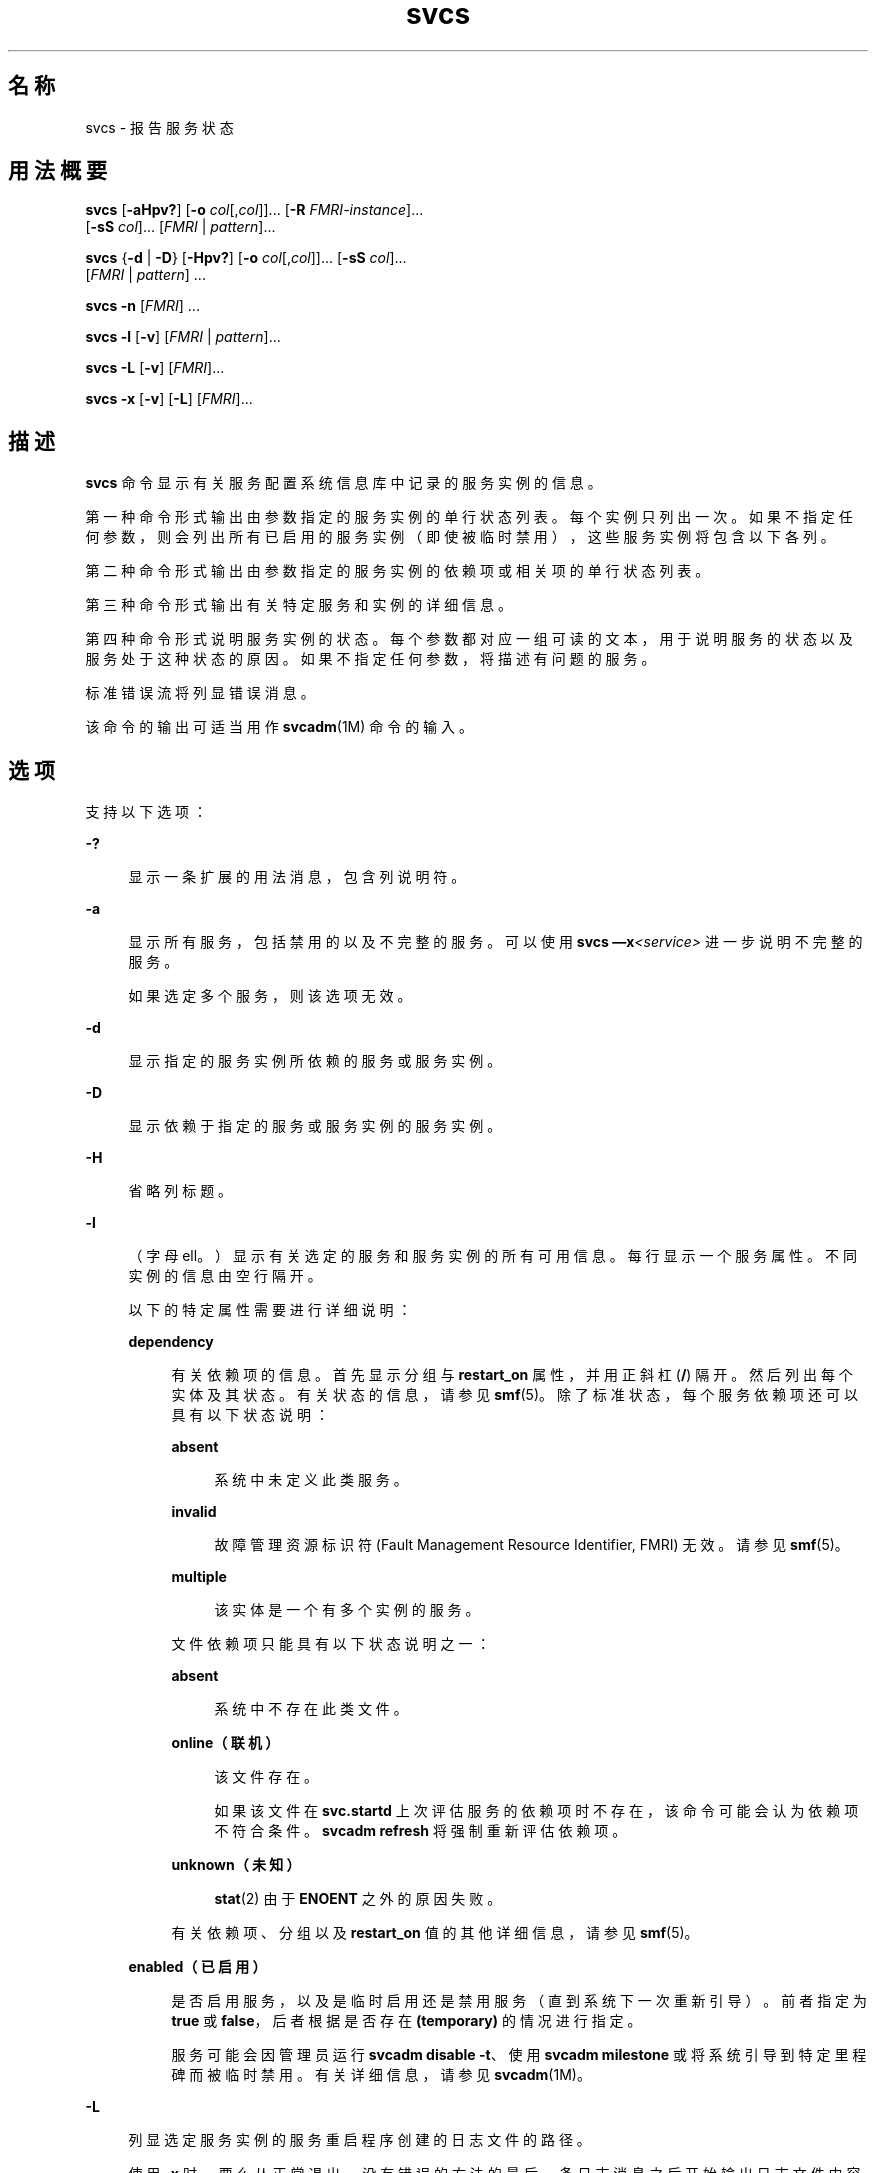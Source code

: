'\" te
.\" Copyright (c) 2008, 2015, Oracle and/or its affiliates.All rights reserved.
.TH svcs 1 "2015 年 6 月 2 日" "SunOS 5.11" "用户命令"
.SH 名称
svcs \- 报告服务状态
.SH 用法概要
.LP
.nf
\fBsvcs\fR [\fB-aHpv?\fR] [\fB-o\fR \fIcol\fR[,\fIcol\fR]]... [\fB-R\fR \fIFMRI-instance\fR]... 
     [\fB-sS\fR \fIcol\fR]... [\fIFMRI\fR | \fIpattern\fR]...
.fi

.LP
.nf
\fBsvcs\fR {\fB-d\fR | \fB-D\fR} [\fB-Hpv?\fR] [\fB-o\fR \fIcol\fR[,\fIcol\fR]]... [\fB-sS\fR \fIcol\fR]... 
     [\fIFMRI\fR | \fIpattern\fR] ...
.fi

.LP
.nf
\fBsvcs\fR \fB-n\fR [\fIFMRI\fR] ...
.fi

.LP
.nf
\fBsvcs\fR \fB-l\fR [\fB-v\fR] [\fIFMRI\fR | \fIpattern\fR]...
.fi

.LP
.nf
\fBsvcs\fR \fB-L\fR [\fB-v\fR] [\fIFMRI\fR]...
.fi

.LP
.nf
\fBsvcs\fR \fB-x\fR [\fB-v\fR] [\fB-L\fR] [\fIFMRI\fR]...
.fi

.SH 描述
.sp
.LP
\fBsvcs\fR 命令显示有关服务配置系统信息库中记录的服务实例的信息。
.sp
.LP
第一种命令形式输出由参数指定的服务实例的单行状态列表。每个实例只列出一次。如果不指定任何参数，则会列出所有已启用的服务实例（即使被临时禁用），这些服务实例将包含以下各列。
.sp
.LP
第二种命令形式输出由参数指定的服务实例的依赖项或相关项的单行状态列表。
.sp
.LP
第三种命令形式输出有关特定服务和实例的详细信息。
.sp
.LP
第四种命令形式说明服务实例的状态。每个参数都对应一组可读的文本，用于说明服务的状态以及服务处于这种状态的原因。如果不指定任何参数，将描述有问题的服务。
.sp
.LP
标准错误流将列显错误消息。
.sp
.LP
该命令的输出可适当用作 \fBsvcadm\fR(1M) 命令的输入。
.SH 选项
.sp
.LP
支持以下选项：
.sp
.ne 2
.mk
.na
\fB\fB-?\fR\fR
.ad
.sp .6
.RS 4n
显示一条扩展的用法消息，包含列说明符。
.RE

.sp
.ne 2
.mk
.na
\fB\fB-a\fR\fR
.ad
.sp .6
.RS 4n
显示所有服务，包括禁用的以及不完整的服务。可以使用 \fBsvcs —x\fR\fI<service>\fR 进一步说明不完整的服务。 
.sp
如果选定多个服务，则该选项无效。
.RE

.sp
.ne 2
.mk
.na
\fB\fB-d\fR\fR
.ad
.sp .6
.RS 4n
显示指定的服务实例所依赖的服务或服务实例。
.RE

.sp
.ne 2
.mk
.na
\fB\fB-D\fR\fR
.ad
.sp .6
.RS 4n
显示依赖于指定的服务或服务实例的服务实例。
.RE

.sp
.ne 2
.mk
.na
\fB\fB-H\fR\fR
.ad
.sp .6
.RS 4n
省略列标题。
.RE

.sp
.ne 2
.mk
.na
\fB\fB-l\fR\fR
.ad
.sp .6
.RS 4n
（字母 ell。）显示有关选定的服务和服务实例的所有可用信息。每行显示一个服务属性。不同实例的信息由空行隔开。
.sp
以下的特定属性需要进行详细说明：
.sp
.ne 2
.mk
.na
\fB\fBdependency\fR\fR
.ad
.sp .6
.RS 4n
有关依赖项的信息。首先显示分组与 \fBrestart_on\fR 属性，并用正斜杠 (\fB/\fR) 隔开。然后列出每个实体及其状态。有关状态的信息，请参见 \fBsmf\fR(5)。除了标准状态，每个服务依赖项还可以具有以下状态说明：
.sp
.ne 2
.mk
.na
\fB\fBabsent\fR\fR
.ad
.sp .6
.RS 4n
系统中未定义此类服务。
.RE

.sp
.ne 2
.mk
.na
\fB\fBinvalid\fR\fR
.ad
.sp .6
.RS 4n
故障管理资源标识符 (Fault Management Resource Identifier, FMRI) 无效。请参见 \fBsmf\fR(5)。
.RE

.sp
.ne 2
.mk
.na
\fB\fBmultiple\fR\fR
.ad
.sp .6
.RS 4n
该实体是一个有多个实例的服务。
.RE

文件依赖项只能具有以下状态说明之一：
.sp
.ne 2
.mk
.na
\fB\fBabsent\fR\fR
.ad
.sp .6
.RS 4n
系统中不存在此类文件。
.RE

.sp
.ne 2
.mk
.na
\fB\fBonline（联机）\fR\fR
.ad
.sp .6
.RS 4n
该文件存在。
.sp
如果该文件在 \fBsvc.startd\fR 上次评估服务的依赖项时不存在，该命令可能会认为依赖项不符合条件。\fBsvcadm refresh\fR 将强制重新评估依赖项。
.RE

.sp
.ne 2
.mk
.na
\fB\fBunknown（未知）\fR\fR
.ad
.sp .6
.RS 4n
\fBstat\fR(2) 由于 \fBENOENT\fR 之外的原因失败。
.RE

有关依赖项、分组以及 \fBrestart_on\fR 值的其他详细信息，请参见 \fBsmf\fR(5)。
.RE

.sp
.ne 2
.mk
.na
\fB\fBenabled（已启用）\fR\fR
.ad
.sp .6
.RS 4n
是否启用服务，以及是临时启用还是禁用服务（直到系统下一次重新引导）。前者指定为 \fBtrue\fR 或 \fBfalse\fR，后者根据是否存在 \fB(temporary)\fR 的情况进行指定。
.sp
服务可能会因管理员运行 \fBsvcadm disable -t\fR、使用 \fBsvcadm milestone\fR 或将系统引导到特定里程碑而被临时禁用。有关详细信息，请参见 \fBsvcadm\fR(1M)。
.RE

.RE

.sp
.ne 2
.mk
.na
\fB\fB-L\fR\fR
.ad
.sp .6
.RS 4n
列显选定服务实例的服务重启程序创建的日志文件的路径。
.sp
使用 \fB-x\fR 时，要么从正常退出、没有错误的方法的最后一条日志消息之后开始输出日志文件内容，要么输出日志文件的最后 10 行（取两者中距离该服务实例说明的末尾最近的那一个）。如果正常退出、没有错误的方法的日志消息位于日志文件的最后一行，则输出日志文件的最后 5 行。
.sp
使用 \fB-v\fR 时，如果只有一个服务实例与输入匹配，则输出其日志文件的内容。如果有多个服务实例与输入匹配，则输出每个服务实例的日志文件的最后 10 行。 
.RE

.sp
.ne 2
.mk
.na
\fB\fB-n\fR\fR
.ad
.sp .6
.RS 4n
列显通知参数。请参见 \fBsmf\fR(5)。无论选定的 FMRI 或模式如何，该选项都会列显 FMA 事件通知参数以及系统范围内的 SMF 状态转换通知参数。
.RE

.sp
.ne 2
.mk
.na
\fB\fB-o\fR \fIcol\fR[,\fI col\fR]...\fR
.ad
.sp .6
.RS 4n
列显特定的列。每个 \fIcol\fR 应为一个列名。有关可用列，请参见下文的\fB列\fR。
.RE

.sp
.ne 2
.mk
.na
\fB\fB-p\fR\fR
.ad
.sp .6
.RS 4n
列出每个服务实例关联的进程。服务实例也可能没有关联的进程。将显示每个进程的进程 ID、开始时间以及命令名称（对应 \fBps\fR(1) 命令中的 \fBPID\fR、\fBSTIME\fR 以及 \fBCMD\fR 字段）。
.RE

.sp
.ne 2
.mk
.na
\fB\fB-R\fR \fIFMRI-instance\fR\fR
.ad
.sp .6
.RS 4n
选择将给定的服务实例作为其重启程序的服务实例。
.RE

.sp
.ne 2
.mk
.na
\fB\fB-s\fR \fIcol\fR\fR
.ad
.sp .6
.RS 4n
将输出按列排序。\fIcol\fR 应为一个列名。有关可用列，请参见下文的\fB列\fR。多个 \fB-s\fR 选项的行为是累积的。
.RE

.sp
.ne 2
.mk
.na
\fB\fB-S\fR \fIcol\fR\fR
.ad
.sp .6
.RS 4n
与 \fB-s\fR 选项一样按 \fIcol\fR 的相反顺序排序。
.RE

.sp
.ne 2
.mk
.na
\fB\fB-v\fR\fR
.ad
.sp .6
.RS 4n
如果不指定 \fB-x\fR 或 \fB-l\fR 选项，则显示详细的列：\fBSTATE\fR、\fBNSTATE\fR、\fBSTIME\fR、\fBCTID\fR 和 \fBFMRI\fR。
.sp
如果指定了 \fB-x\fR 选项，则显示每列说明的附加信息。
.sp
如果指定了 \fB-l\fR 选项，则显示\fB应用程序\fR类型的属性组中用户可见的属性及其说明。
.RE

.sp
.ne 2
.mk
.na
\fB\fB-x\fR\fR
.ad
.sp .6
.RS 4n
显示对服务状态的说明。 
.sp
如果不带参数，\fB-x\fR 选项将对以下服务的状态进行说明： 
.RS +4
.TP
.ie t \(bu
.el o
已经启用但未运行。
.RE
.RS +4
.TP
.ie t \(bu
.el o
阻止其他已经启用的服务运行。
.RE
.RE

.SH 操作数
.sp
.LP
支持下列操作数：
.sp
.ne 2
.mk
.na
\fB\fIFMRI\fR\fR
.ad
.sp .6
.RS 4n
故障管理资源标识符 (Fault Management Resource Identifier, FMRI)，用于指定一个或多个实例（请参见 \fBsmf\fR(5)）。可以通过指定实例名称或服务名称的结尾部分使用 FMRI 的缩写形式。例如，以下给定的 FMRI：
.sp
.in +2
.nf
svc:/network/smtp:sendmail
.fi
.in -2
.sp

以下是有效的缩写形式：
.sp
.in +2
.nf
sendmail
:sendmail
smtp
smtp:sendmail
network/smtp
.fi
.in -2
.sp

以下是无效的缩写形式：
.sp
.in +2
.nf
mail
network
network/smt
.fi
.in -2
.sp

如果 FMRI 指定了一个服务，则该命令适用于此服务的所有实例，但与 \fB-D\fR 选项结合使用除外。
.sp
FMRI 的缩写形式不稳定，不应在脚本或其他永久性工具中使用。
.RE

.sp
.ne 2
.mk
.na
\fB\fIpattern\fR\fR
.ad
.sp .6
.RS 4n
一种模式，根据 \fBfnmatch\fR(5) 中描述的“通配”规则，与服务实例的 \fIFMRI\fR 匹配。如果模式不以 \fBsvc:\fR 开头，则前置 \fBsvc:/\fR。以下是一个典型的通配模式示例：
.sp
.in +2
.nf
qexample% svcs \e*keyserv\e*
STATE          STIME     FMRI
disabled       Aug_02    svc:/network/rpc/keyserv:default
.fi
.in -2
.sp

.RE

.sp
.ne 2
.mk
.na
\fB\fIFMRI-instance\fR\fR
.ad
.sp .6
.RS 4n
用于指定实例的 FMRI。
.RE

.SH 列
.sp
.LP
列名不区分大小写。缺省的输出格式等效于 "\fB-o\fR \fBstate,stime,fmri\fR"。缺省的排序列为 \fBSTATE\fR、\fBSTIME\fR 以及 \fBFMRI\fR。
.sp
.ne 2
.mk
.na
\fB\fBCTID\fR\fR
.ad
.sp .6
.RS 4n
服务实例的主合同 ID。并不是所有的服务实例都有有效的主合同 ID。
.RE

.sp
.ne 2
.mk
.na
\fB\fBDESC\fR\fR
.ad
.sp .6
.RS 4n
根据服务的模板元素对服务进行简单介绍。服务可能没有可用的说明，在这种情况下将使用连字符 (\fB -\fR) 表示空值。
.RE

.sp
.ne 2
.mk
.na
\fB\fBFMRI\fR\fR
.ad
.sp .6
.RS 4n
服务实例的 \fIFMRI\fR。
.RE

.sp
.ne 2
.mk
.na
\fB\fBINST\fR\fR
.ad
.sp .6
.RS 4n
服务实例的实例名称。
.RE

.sp
.ne 2
.mk
.na
\fB\fBNSTA\fR\fR
.ad
.sp .6
.RS 4n
服务实例下一状态的缩写，如 \fBSTA\fR 列中的说明所示。连字符表示实例没有在转换。其他方面与 \fBSTA\fR 相同。
.RE

.sp
.ne 2
.mk
.na
\fB\fBNSTATE\fR\fR
.ad
.sp .6
.RS 4n
服务的下一状态。连字符用于表示实例没有在转换。其他方面与 \fBSTATE\fR 相同。
.RE

.sp
.ne 2
.mk
.na
\fB\fBSCOPE\fR\fR
.ad
.sp .6
.RS 4n
服务实例的作用域名称。
.RE

.sp
.ne 2
.mk
.na
\fB\fBSVC\fR\fR
.ad
.sp .6
.RS 4n
服务实例的服务名称。
.RE

.sp
.ne 2
.mk
.na
\fB\fBSTA\fR\fR
.ad
.sp .6
.RS 4n
服务实例状态的缩写（请参见 \fBsmf\fR(5)）：
.sp
.ne 2
.mk
.na
\fB\fBDGD\fR\fR
.ad
.sp .6
.RS 4n
降级
.RE

.sp
.ne 2
.mk
.na
\fB\fBDIS\fR\fR
.ad
.sp .6
.RS 4n
禁用
.RE

.sp
.ne 2
.mk
.na
\fB\fBLRC\fR\fR
.ad
.sp .6
.RS 4n
传统的 \fBrc*.d\fR 脚本启动式实例
.RE

.sp
.ne 2
.mk
.na
\fB\fBMNT\fR\fR
.ad
.sp .6
.RS 4n
maintenance
.RE

.sp
.ne 2
.mk
.na
\fB\fBOFF\fR\fR
.ad
.sp .6
.RS 4n
脱机
.RE

.sp
.ne 2
.mk
.na
\fB\fBON\fR\fR
.ad
.sp .6
.RS 4n
联机
.RE

.sp
.ne 2
.mk
.na
\fB\fBUN\fR\fR
.ad
.sp .6
.RS 4n
未初始化
.RE

不存在的状态或无法识别的状态用问号 (\fB?\fR) 字符表示。除非同时显示了 \fBNSTA\fR 或 \fBNSTATE\fR 列，否则正在转换的实例后面将附加一个星号 (\fB*\fR)。
.sp
有关服务状态的说明，请参见 \fBsmf\fR(5)。
.RE

.sp
.ne 2
.mk
.na
\fB\fBSTATE\fR\fR
.ad
.sp .6
.RS 4n
服务实例的状态。除非同时显示了 \fBNSTA\fR 或 \fBNSTATE\fR 列，否则正在转换的实例后面将附加一个星号。
.sp
有关服务状态的说明，请参见 \fBsmf\fR(5)。
.RE

.sp
.ne 2
.mk
.na
\fB\fBSTIME\fR\fR
.ad
.sp .6
.RS 4n
如果服务实例在过去 24 小时内进入了当前状态，该列将显示服务实例进入当前状态的时间。否则，该列会显示服务实例进入当前状态的日期，并在空白的位置列显下划线 (\fB_\fR)。
.RE

.sp
.ne 2
.mk
.na
\fB\fBASTATE\fR\fR
.ad
.sp .6
.RS 4n
服务实例的辅助状态（如果适用）。没有辅助状态的服务实例将在此列中显示一个 '-' 符号。
.RE

.sp
.ne 2
.mk
.na
\fB\fBLRUN\fR\fR
.ad
.sp .6
.RS 4n
定期服务实例上次运行的时间。不是定期且上次未执行的服务实例会在此列中显示一个 '-' 字符。
.sp
有关定期服务的说明，请参见 \fBsvc.periodicd\fR(1M)。
.RE

.sp
.ne 2
.mk
.na
\fB\fBNRUN\fR\fR
.ad
.sp .6
.RS 4n
定期服务实例下次预定运行的时间。不是定期并因此下次预定运行的服务实例会在此列中显示一个 '-' 字符。
.sp
有关定期服务的说明，请参见 \fBsvc.periodicd\fR(1M)。
.RE

.SH 示例
.LP
\fB示例 1 \fR显示缺省输出
.sp
.LP
以下示例显示缺省输出：

.sp
.in +2
.nf
example% svcs
STATE          STIME    FMRI
\&...
legacy_run     13:25:04 lrc:/etc/rc3_d/S42myscript
\&...
online         13:21:50 svc:/system/svc/restarter:default
\&...
online         13:25:03 svc:/milestone/multi-user:default
\&...
online         13:25:07 svc:/milestone/multi-user-server:default
\&...
.fi
.in -2
.sp

.LP
\fB示例 2 \fR列出所有的本地实例
.sp
.LP
以下示例列出 \fBservice1\fR 服务的所有本地实例。

.sp
.in +2
.nf
example% svcs -o state,nstate,fmri service1
STATE        NSTATE        FMRI
online       -             svc:/service1:instance1
disabled     -             svc:/service1:instance2
.fi
.in -2
.sp

.LP
\fB示例 3 \fR列出详细信息
.sp
.LP
以下示例列出详细信息。

.sp
.in +2
.nf
example% svcs -v network/rpc/rstat:udp
STATE          NSTATE        STIME    CTID   FMRI
online         -             Aug_09        - svc:/network/rpc/rstat:udp
.fi
.in -2
.sp

.LP
\fB示例 4 \fR列出详细信息
.sp
.LP
以下示例列出有关 \fBsystem/service3\fR 的所有实例的详细信息。可以根据管理的重启程序相应显示其他字段。 

.sp
.in +2
.nf
example% svcs -l network/rpc/rstat:udp

fmri         svc:/network/rpc/rstat:udp
enabled      true
state        online
next_state   none
restarter    svc:/network/inetd:default
contract_id
dependency   require_all/error svc:/network/rpc/bind (online)
.fi
.in -2
.sp

.LP
\fB示例 5 \fR列出进程
.sp
.in +2
.nf
example% svcs -p sendmail
STATE          STIME    FMRI
online         13:25:13 svc:/network/smtp:sendmail
               13:25:15   100939 sendmail
13:25:15   100940 sendmail  
.fi
.in -2
.sp

.LP
\fB示例 6 \fR使用 \fBsvcs\fR \fB-x\fR 说明服务状态
.sp
.LP
(a) 在以下示例中，\fBsvcs\fR \fB-x\fR 标识了被禁用的 print/server 服务是两个已启用但尚未联机的服务的根源。\fBsvcs\fR \fB- xv\fR 显示这两个服务是 \fBprint/rfc1179\fR 和 \fBprint/ipp-listener\fR。这种情况可通过启用 \fBprint/server\fR 或禁用 \fBrfc1179\fR 和 \fBipp-listener\fR 进行纠正。

.sp
.in +2
.nf
example% svcs -x
svc:/application/print/server:default (LP print server)
 State: disabled since Mon Feb 13 17:56:21 2006
Reason: Disabled by an administrator.
   See: http://support.oracle.com/msg/SMF-8000-05
   See: lpsched(1M)
Impact: 2 dependent services are not running. (Use -v for list.)
.fi
.in -2
.sp

.sp
.LP
(b) 在以下示例中，NFS（远程文件系统）并未运行：

.sp
.in +2
.nf
example$ svcs nfs/client
STATE          STIME    FMRI
offline        16:03:23 svc:/network/nfs/client:default
.fi
.in -2
.sp

.sp
.LP
(c) 以下示例表明问题在于 \fBnfs/status\fR。\fBnfs/client\fR 正处于等待状态，因为其依赖于 \fBnfs/nlockmgr\fR，而后者依赖于 \fBnfs/status\fR：

.sp
.in +2
.nf
example$ svcs -xv nfs/client
svc:/network/nfs/client:default (NFS client)
 State: offline since Mon Feb 27 16:03:23 2006
Reason: Service svc:/network/nfs/status:default
        is not running because a method failed repeatedly.
   See: http://support.oracle.com/msg/SMF-8000-GE
  Path: svc:/network/nfs/client:default
          svc:/network/nfs/nlockmgr:default
            svc:/network/nfs/status:default
   See: man -M /usr/share/man -s 1M mount_nfs
   See: /var/svc/log/network-nfs-client:default.log
Impact: This service is not running.
.fi
.in -2
.sp

.SH 退出状态
.sp
.LP
将返回以下退出值：
.sp
.ne 2
.mk
.na
\fB\fB0\fR\fR
.ad
.sp .6
.RS 4n
命令调用成功。
.RE

.sp
.ne 2
.mk
.na
\fB\fB1\fR\fR
.ad
.sp .6
.RS 4n
致命错误。
.RE

.sp
.ne 2
.mk
.na
\fB\fB2\fR\fR
.ad
.sp .6
.RS 4n
指定的命令行选项无效。
.RE

.SH 属性
.sp
.LP
有关下列属性的说明，请参见 \fBattributes\fR(5)：
.sp

.sp
.TS
tab() box;
cw(2.75i) |cw(2.75i) 
lw(2.75i) |lw(2.75i) 
.
属性类型属性值
_
可用性system/core-os
_
接口稳定性请参见下文。
.TE

.sp
.LP
屏幕输出为 Uncommitted（未确定）。调用为 Committed（已确定）。
.SH 另请参见
.sp
.LP
\fBps\fR(1)、\fBsvcprop\fR(1)、\fBsvcadm\fR(1M)、\fBsvccfg\fR(1M)、\fBsvc.startd\fR(1M)、\fBstat\fR(2)、\fBlibscf\fR(3LIB)、\fBattributes\fR(5)、\fBfnmatch\fR(5)、\fBsmf\fR(5)、\fBsvc.periodicd\fR(1M)
